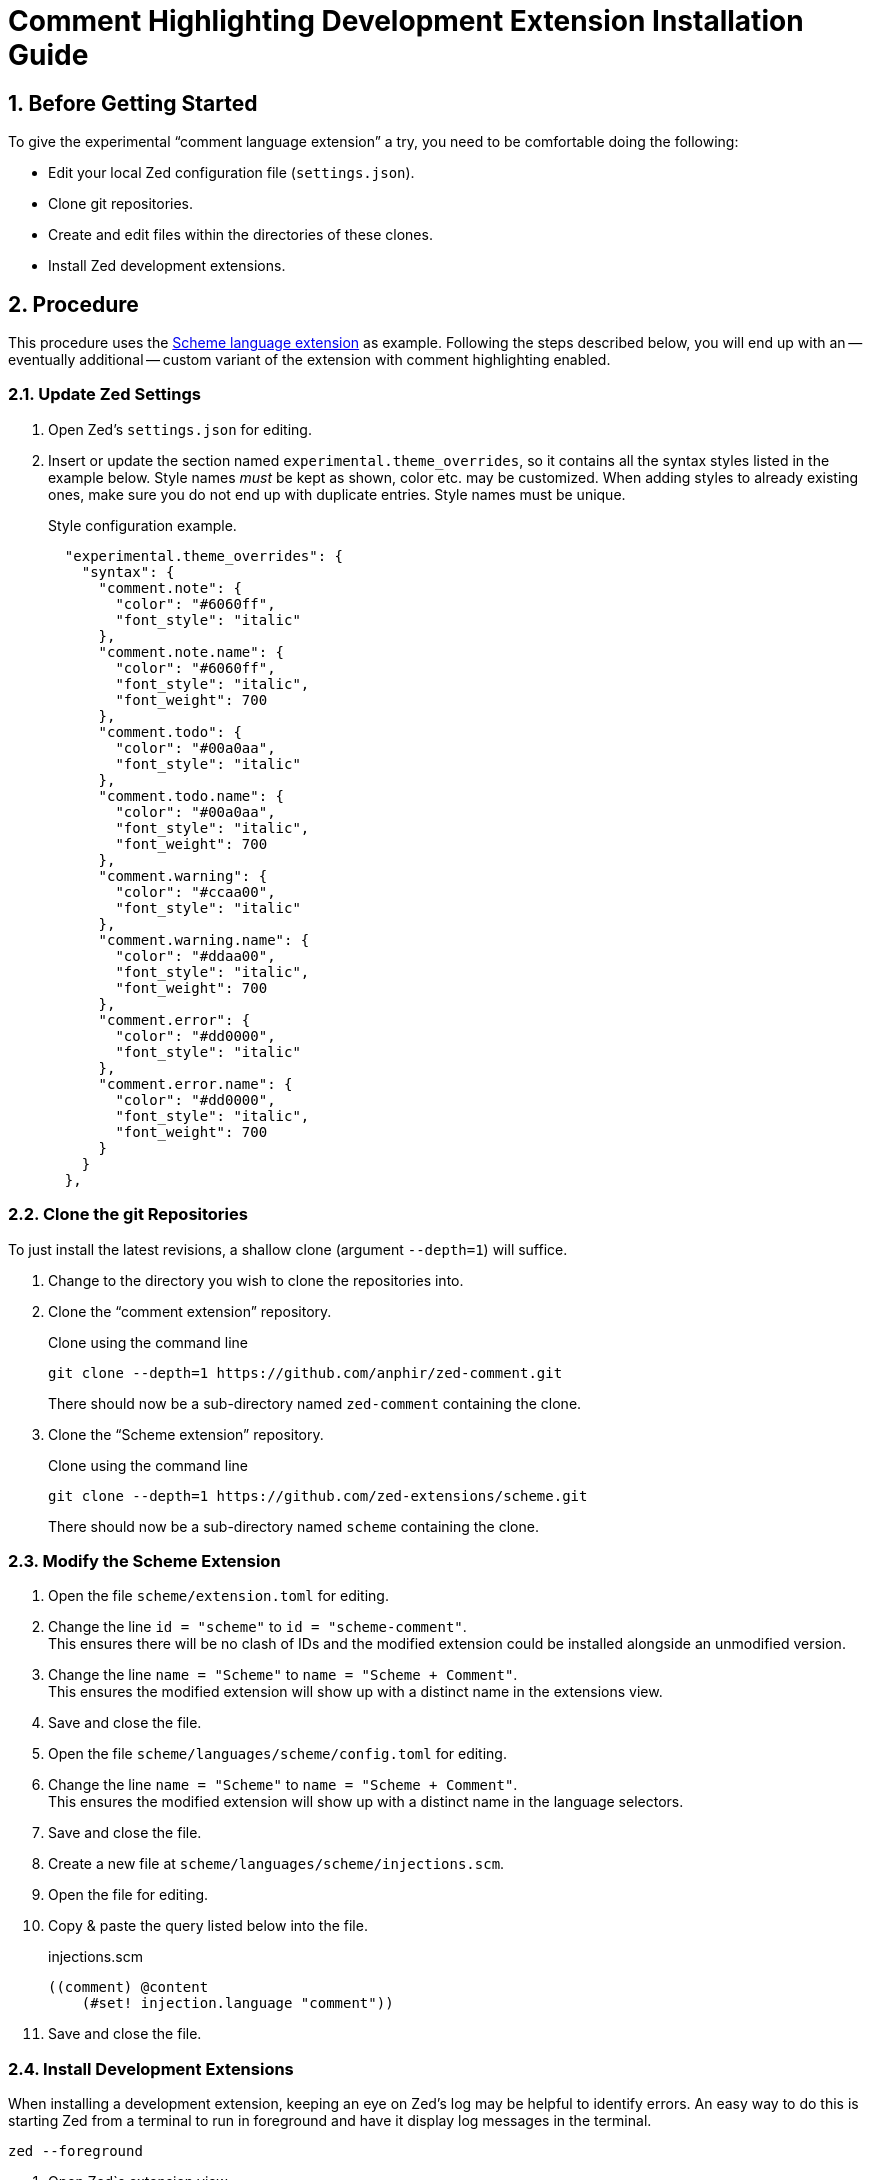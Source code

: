 = Comment Highlighting Development Extension Installation Guide
:sectnums:

== Before Getting Started

To give the experimental "`comment language extension`" a try, you need to be comfortable doing the following:

* Edit your local Zed configuration file (`settings.json`).
* Clone git repositories.
* Create and edit files within the directories of these clones.
* Install Zed development extensions.


== Procedure

This procedure uses the https://github.com/zed-extensions/scheme.git[Scheme language extension] as example.
Following the steps described below, you will end up with an -- eventually additional -- custom variant of the extension with comment highlighting enabled.


=== Update Zed Settings

. Open Zed's `settings.json` for editing.

. Insert or update the section named `experimental.theme_overrides`, so it contains all the syntax styles listed in the example below.
Style names _must_ be kept as shown, color etc. may be customized.
When adding styles to already existing ones, make sure you do not end up with duplicate entries.
Style names must be unique.
+
.Style configuration example.
[source,json]
----
  "experimental.theme_overrides": {
    "syntax": {
      "comment.note": {
        "color": "#6060ff",
        "font_style": "italic"
      },
      "comment.note.name": {
        "color": "#6060ff",
        "font_style": "italic",
        "font_weight": 700
      },
      "comment.todo": {
        "color": "#00a0aa",
        "font_style": "italic"
      },
      "comment.todo.name": {
        "color": "#00a0aa",
        "font_style": "italic",
        "font_weight": 700
      },
      "comment.warning": {
        "color": "#ccaa00",
        "font_style": "italic"
      },
      "comment.warning.name": {
        "color": "#ddaa00",
        "font_style": "italic",
        "font_weight": 700
      },
      "comment.error": {
        "color": "#dd0000",
        "font_style": "italic"
      },
      "comment.error.name": {
        "color": "#dd0000",
        "font_style": "italic",
        "font_weight": 700
      }
    }
  },
----


=== Clone the git Repositories

To just install the latest revisions, a shallow clone (argument `--depth=1`) will suffice.

. Change to the directory you wish to clone the repositories into.

. Clone the "`comment extension`" repository.
+
.Clone using the command line
[source,sh]
git clone --depth=1 https://github.com/anphir/zed-comment.git
+
There should now be a sub-directory named `zed-comment` containing the clone.

. Clone the "`Scheme extension`" repository.
+
.Clone using the command line
[source,sh]
git clone --depth=1 https://github.com/zed-extensions/scheme.git
+
There should now be a sub-directory named `scheme` containing the clone.


=== Modify the Scheme Extension

. Open the file `scheme/extension.toml` for editing.

. Change the line `id = "scheme"` to `id = "scheme-comment"`. +
This ensures there will be no clash of IDs and the modified extension could be installed alongside an unmodified version.

. Change the line `name = "Scheme"` to `name = "Scheme + Comment"`. +
This ensures the modified extension will show up with a distinct name in the extensions view.

. Save and close the file.

. Open the file `scheme/languages/scheme/config.toml` for editing.

. Change the line `name = "Scheme"` to `name = "Scheme + Comment"`. +
This ensures the modified extension will show up with a distinct name in the language selectors.

. Save and close the file.

. Create a new file at `scheme/languages/scheme/injections.scm`.

. Open the file for editing.

. Copy & paste the query listed below into the file.
+
.injections.scm
[source,scheme]
----
((comment) @content
    (#set! injection.language "comment"))
----

. Save and close the file.


=== Install Development Extensions

When installing a development extension, keeping an eye on Zed's log may be helpful to identify errors.
An easy way to do this is starting Zed from a terminal to run in foreground and have it display log messages in the terminal.

[source,sh]
zed --foreground

. Open Zed`s extension view.

. Click the button `Install Dev Extension`. +
A file selection dialog should be displayed.

. Locate the directory containing the cloned "`comment extension`"  and select the `zed-comment` directory. +
Zed should now take a short time to install the extension and it should show up in the list of installed extensions.

. Click the button `Install Dev Extension` once more.

. Locate the directory containing the cloned "`Scheme extension`"  and select the `scheme` directory. +
Zed should now take a short time to install the extension and it should show up in the list of installed extensions.


=== Test Comment Highlighting

. Open a Scheme file, e.g. the previously created `injections.scm` or create a new one.

. Ensure the language used for the file is `Scheme + Comment`.
Eventually change it manually.

. Insert a comment line. +
Scheme comments start with `;`.
Do not forget to end the tag with the mandatory `:`.
+
.Comment example
[source,scheme]
; TODO: Enjoy Scheme comment highlighting.
